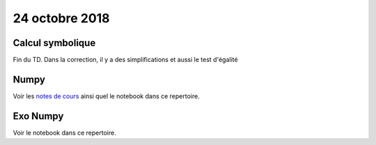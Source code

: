 24 octobre 2018
===============

Calcul symbolique
-----------------

Fin du TD. Dans la correction, il y a des simplifications et aussi le test d'égalité

Numpy
-----

Voir les `notes de cours <https://clade.github.io/InfoFip2018/outils_pour_la_science/numpy.html>`_ ainsi quel le notebook dans ce repertoire.

Exo Numpy
---------

Voir le notebook dans ce repertoire. 




